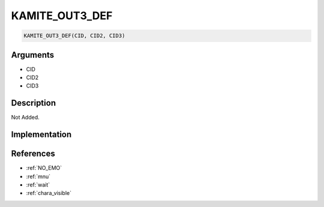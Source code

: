 .. _KAMITE_OUT3_DEF:

KAMITE_OUT3_DEF
========================

.. code-block:: text

	KAMITE_OUT3_DEF(CID, CID2, CID3)


Arguments
------------

* CID
* CID2
* CID3

Description
-------------

Not Added.

Implementation
-------------


References
-------------
* :ref:`NO_EMO`
* :ref:`mnu`
* :ref:`wait`
* :ref:`chara_visible`
